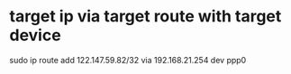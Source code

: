 * target ip via target route with target device
sudo ip  route add 122.147.59.82/32 via  192.168.21.254  dev ppp0
